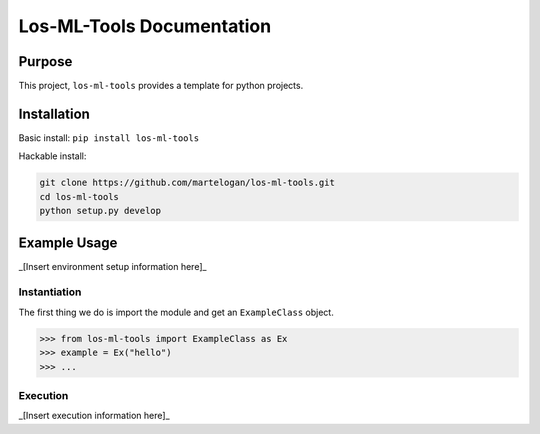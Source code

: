 .. documentation master file, created by
   sphinx-quickstart on Wed Jul  6 22:46:00 2016.
   You can adapt this file completely to your liking, but it should at least
   contain the root `toctree` directive.

Los-ML-Tools Documentation
================================

.. py:module:: los-ml-tools

Purpose
-------

This project, ``los-ml-tools`` provides a template for python projects.

Installation
-------

Basic install: ``pip install los-ml-tools``

Hackable install: 

.. code-block:: bash

   git clone https://github.com/martelogan/los-ml-tools.git
   cd los-ml-tools
   python setup.py develop

Example Usage
-------

_[Insert environment setup information here]_

Instantiation
~~~~~~~~~~~~~
The first thing we do is import the module and get an ``ExampleClass`` 
object.

.. code-block:: python

   >>> from los-ml-tools import ExampleClass as Ex
   >>> example = Ex("hello")
   >>> ...

Execution
~~~~~~~~~
_[Insert execution information here]_

